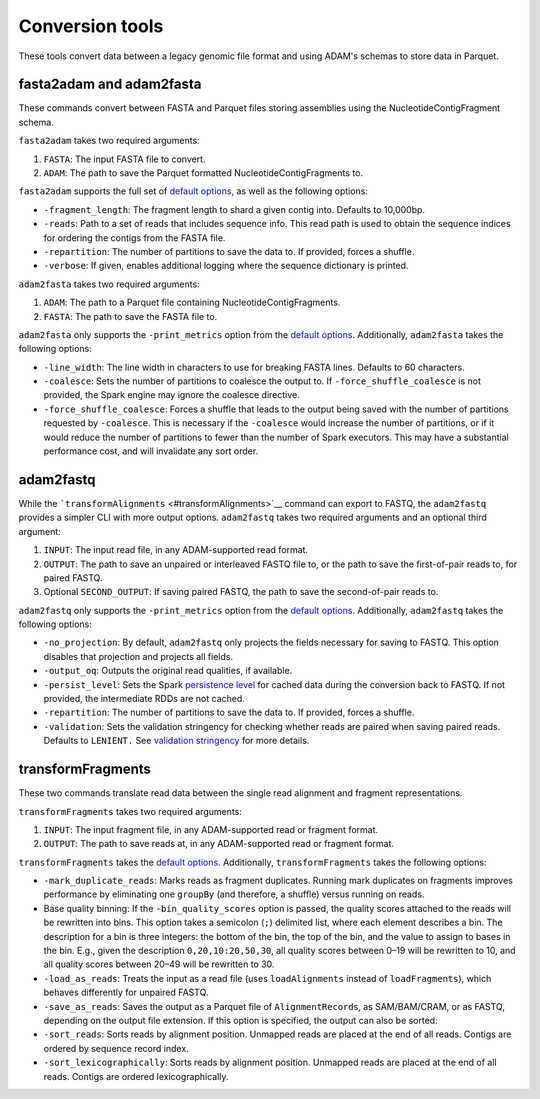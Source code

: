 Conversion tools
----------------

These tools convert data between a legacy genomic file format and using
ADAM's schemas to store data in Parquet.

fasta2adam and adam2fasta
~~~~~~~~~~~~~~~~~~~~~~~~~

These commands convert between FASTA and Parquet files storing
assemblies using the NucleotideContigFragment schema.

``fasta2adam`` takes two required arguments:

1. ``FASTA``: The input FASTA file to convert.
2. ``ADAM``: The path to save the Parquet formatted
   NucleotideContigFragments to.

``fasta2adam`` supports the full set of `default
options <#default-args>`__, as well as the following options:

-  ``-fragment_length``: The fragment length to shard a given contig
   into. Defaults to 10,000bp.
-  ``-reads``: Path to a set of reads that includes sequence info. This
   read path is used to obtain the sequence indices for ordering the
   contigs from the FASTA file.
-  ``-repartition``: The number of partitions to save the data to. If
   provided, forces a shuffle.
-  ``-verbose``: If given, enables additional logging where the sequence
   dictionary is printed.

``adam2fasta`` takes two required arguments:

1. ``ADAM``: The path to a Parquet file containing
   NucleotideContigFragments.
2. ``FASTA``: The path to save the FASTA file to.

``adam2fasta`` only supports the ``-print_metrics`` option from the
`default options <#default-args>`__. Additionally, ``adam2fasta`` takes
the following options:

-  ``-line_width``: The line width in characters to use for breaking
   FASTA lines. Defaults to 60 characters.
-  ``-coalesce``: Sets the number of partitions to coalesce the output
   to. If ``-force_shuffle_coalesce`` is not provided, the Spark engine
   may ignore the coalesce directive.
-  ``-force_shuffle_coalesce``: Forces a shuffle that leads to the
   output being saved with the number of partitions requested by
   ``-coalesce``. This is necessary if the ``-coalesce`` would increase
   the number of partitions, or if it would reduce the number of
   partitions to fewer than the number of Spark executors. This may have
   a substantial performance cost, and will invalidate any sort order.

adam2fastq
~~~~~~~~~~

While the ```transformAlignments`` <#transformAlignments>`__ command can
export to FASTQ, the ``adam2fastq`` provides a simpler CLI with more
output options. ``adam2fastq`` takes two required arguments and an
optional third argument:

1. ``INPUT``: The input read file, in any ADAM-supported read format.
2. ``OUTPUT``: The path to save an unpaired or interleaved FASTQ file
   to, or the path to save the first-of-pair reads to, for paired FASTQ.
3. Optional ``SECOND_OUTPUT``: If saving paired FASTQ, the path to save
   the second-of-pair reads to.

``adam2fastq`` only supports the ``-print_metrics`` option from the
`default options <#default-args>`__. Additionally, ``adam2fastq`` takes
the following options:

-  ``-no_projection``: By default, ``adam2fastq`` only projects the
   fields necessary for saving to FASTQ. This option disables that
   projection and projects all fields.
-  ``-output_oq``: Outputs the original read qualities, if available.
-  ``-persist_level``: Sets the Spark `persistence
   level <http://spark.apache.org/docs/latest/programming-guide.html#which-storage-level-to-choose>`__
   for cached data during the conversion back to FASTQ. If not provided,
   the intermediate RDDs are not cached.
-  ``-repartition``: The number of partitions to save the data to. If
   provided, forces a shuffle.
-  ``-validation``: Sets the validation stringency for checking whether
   reads are paired when saving paired reads. Defaults to ``LENIENT.``
   See `validation stringency <#validation>`__ for more details.

transformFragments
~~~~~~~~~~~~~~~~~~

These two commands translate read data between the single read alignment
and fragment representations.

``transformFragments`` takes two required arguments:

1. ``INPUT``: The input fragment file, in any ADAM-supported read or
   fragment format.
2. ``OUTPUT``: The path to save reads at, in any ADAM-supported read or
   fragment format.

``transformFragments`` takes the `default options <#default-args>`__.
Additionally, ``transformFragments`` takes the following options:

-  ``-mark_duplicate_reads``: Marks reads as fragment duplicates.
   Running mark duplicates on fragments improves performance by
   eliminating one ``groupBy`` (and therefore, a shuffle) versus running
   on reads.
-  Base quality binning: If the ``-bin_quality_scores`` option is
   passed, the quality scores attached to the reads will be rewritten
   into bins. This option takes a semicolon (``;``) delimited list,
   where each element describes a bin. The description for a bin is
   three integers: the bottom of the bin, the top of the bin, and the
   value to assign to bases in the bin. E.g., given the description
   ``0,20,10:20,50,30``, all quality scores between 0–19 will be
   rewritten to 10, and all quality scores between 20–49 will be
   rewritten to 30.
-  ``-load_as_reads``: Treats the input as a read file (uses
   ``loadAlignments`` instead of ``loadFragments``), which behaves
   differently for unpaired FASTQ.
-  ``-save_as_reads``: Saves the output as a Parquet file of
   ``AlignmentRecord``\ s, as SAM/BAM/CRAM, or as FASTQ, depending on
   the output file extension. If this option is specified, the output
   can also be sorted:
-  ``-sort_reads``: Sorts reads by alignment position. Unmapped reads
   are placed at the end of all reads. Contigs are ordered by sequence
   record index.
-  ``-sort_lexicographically``: Sorts reads by alignment position.
   Unmapped reads are placed at the end of all reads. Contigs are
   ordered lexicographically.

